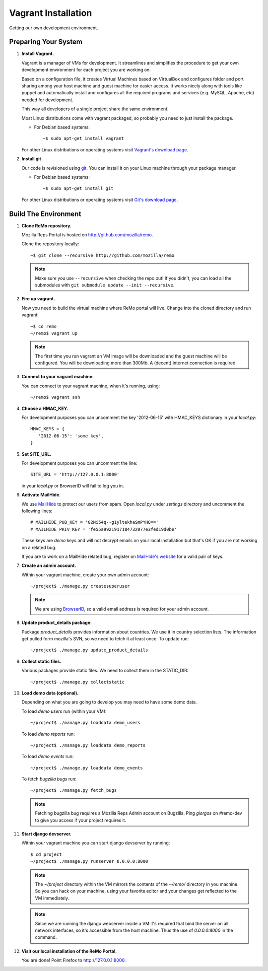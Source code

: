 ====================
Vagrant Installation
====================

Getting our own development environment.

Preparing Your System
---------------------

#. **Install Vagrant.**

   Vagrant is a manager of VMs for development. It streamlines and
   simplifies the procedure to get your own development environment
   for each project you are working on.

   Based on a configuration file, it creates Virtual Machines based on
   VirtualBox and configures folder and port sharing among your host
   machine and guest machine for easier access. It works nicely along
   with tools like puppet and automatically install and configures all
   the required programs and services (e.g. MySQL, Apache, etc) needed
   for development.

   This way all developers of a single project share the same
   environment.

   Most Linux distributions come with vagrant packaged, so probably
   you need to just install the package.

   - For Debian based systems::

     ~$ sudo apt-get install vagrant

   For other Linux distributions or operating systems visit `Vagrant's
   download page <http://downloads.vagrantup.com/>`_.


#. **Install git.**

   Our code is revisioned using `git <http://git-scm.org>`_. You can
   install it on your Linux machine through your package manager.

   - For Debian based systems::

     ~$ sudo apt-get install git

   For other Linux distributions or operating systems visit `Git's
   download page <http://git-scm.com/downloads>`_.



Build The Environment
---------------------

#. **Clone ReMo repository.**

   Mozilla Reps Portal is hosted on `<http://github.com/mozilla/remo>`_.

   Clone the repository locally::

     ~$ git clone --recursive http://github.com/mozilla/remo


   .. note::

      Make sure you use ``--recursive`` when checking the repo out!
      If you didn't, you can load all the submodules with ``git
      submodule update --init --recursive``.


#. **Fire up vagrant.**

   Now you need to build the virtual machine where ReMo portal will
   live. Change into the cloned directory and run vagrant::

     ~$ cd remo
     ~/remo$ vagrant up

   .. note::

      The first time you run vagrant an VM image will be downloaded
      and the guest machine will be configured. You will be
      downloading more than 300Mb. A (decent) internet connection is
      required.


#. **Connect to your vagrant machine.**

   You can connect to your vagrant machine, when it's running, using::

     ~/remo$ vagrant ssh


#. **Choose a HMAC_KEY.**

   For development purposes you can uncomment the key '2012-06-15'
   with HMAC_KEYS dictionary in your *local.py*::

    HMAC_KEYS = {
       '2012-06-15': 'some key',
    }


#. **Set SITE_URL.**

   For development purposes you can uncomment the line::

     SITE_URL = 'http://127.0.0.1:8000'

   in your *local.py* or BrowserID will fail to log you in.

#. **Activate MailHide.**

   We use `MailHide
   <https://developers.google.com/recaptcha/docs/mailhideapi>`_ to
   protect our users from spam. Open `local.py` under `settings`
   directory and uncomment the following lines::

     # MAILHIDE_PUB_KEY = '02Ni54q--g1yltekhaSmPYHQ=='
     # MAILHIDE_PRIV_KEY = 'fe55a9921917184732077e3fed19d0be'

   These keys are `demo` keys and will not decrypt emails on your
   local installation but that's OK if you are not working on a
   related bug.

   If you are to work on a MailHide related bug, register on
   `MailHide's website
   <http://www.google.com/recaptcha/mailhide/apikey>`_ for a valid
   pair of keys.


#. **Create an admin account.**

   Within your vagrant machine, create your own admin account::

    ~/project$ ./manage.py createsuperuser


   .. note::

      We are using `BrowserID <http://browserid.org>`_, so a valid
      email address is required for your admin account.


#. **Update product_details package.**

   Package `product_details` provides information about countries. We
   use it in country selection lists. The information get pulled form
   mozilla's SVN, so we need to fetch it at least once. To update run::

     ~/project$ ./manage.py update_product_details


#. **Collect static files.**

   Various packages provide static files. We need to collect them in
   the STATIC_DIR::

     ~/project$ ./manage.py collectstatic


#. **Load demo data (optional).**

   Depending on what you are going to develop you may need to have
   some demo data.

   To load *demo users* run (within your VM)::

     ~/project$ ./manage.py loaddata demo_users

   To load *demo reports* run::

     ~/project$ ./manage.py loaddata demo_reports

   To load *demo events* run::

     ~/project$ ./manage.py loaddata demo_events

   To fetch *bugzilla bugs* run::

     ~/project$ ./manage.py fetch_bugs

   .. note::

      Fetching bugzilla bug requires a Mozilla Reps Admin account on
      Bugzilla. Ping `giorgos` on #remo-dev to give you access if
      your project requires it.

#. **Start django devserver.**

   Within your vagrant machine you can start django devserver by
   running::

     $ cd project
     ~/project$ ./manage.py runserver 0.0.0.0:8000

   .. note::

      The `~/project` directory within the VM mirrors the contents of
      the `~/remo/` directory in you machine. So you can hack on your
      machine, using your favorite editor and your changes get
      reflected to the VM immediately.

   .. note::

      Since we are running the django webserver inside a VM it's
      required that bind the server on all network interfaces, so it's
      accessible from the host machine. Thus the use of *0.0.0.0:8000*
      in the command.

#. **Visit our local installation of the ReMo Portal.**

   You are done! Point Firefox to `<http://127.0.0.1:8000>`_.
